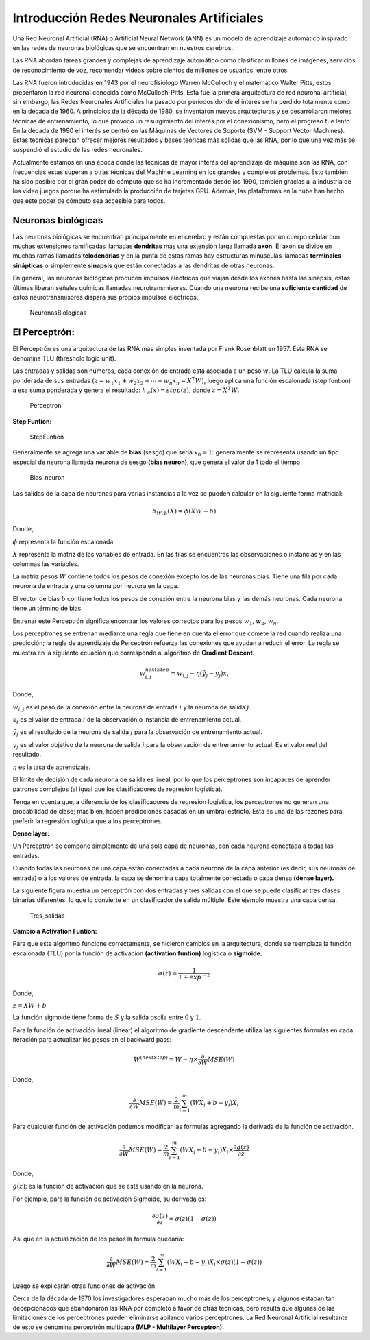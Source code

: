 Introducción Redes Neuronales Artificiales
------------------------------------------

Una Red Neuronal Artificial (RNA) o Artificial Neural Network (ANN) es
un modelo de aprendizaje automático inspirado en las redes de neuronas
biológicas que se encuentran en nuestros cerebros.

Las RNA abordan tareas grandes y complejas de aprendizaje automático
como clasificar millones de imágenes, servicios de reconocimiento de
voz, recomendar videos sobre cientos de millones de usuarios, entre
otros.

Las RNA fueron introducidas en 1943 por el neurofisiólogo Warren
McCulloch y el matemático Walter Pitts, estos presentaron la red
neuronal conocida como McCulloch-Pitts. Esta fue la primera arquitectura
de red neuronal artificial; sin embargo, las Redes Neuronales
Artificiales ha pasado por períodos donde el interés se ha perdido
totalmente como en la década de 1960. A principios de la década de 1980,
se inventaron nuevas arquitecturas y se desarrollaron mejores técnicas
de entrenamiento, lo que provocó un resurgimiento del interés por el
conexionismo, pero el progreso fue lento. En la década de 1990 el
interés se centró en las Máquinas de Vectores de Soporte (SVM - Support
Vector Machines). Estas técnicas parecían ofrecer mejores resultados y
bases teóricas más sólidas que las RNA, por lo que una vez más se
suspendió el estudio de las redes neuronales.

Actualmente estamos en una época donde las técnicas de mayor interés del
aprendizaje de máquina son las RNA, con frecuencias estas superan a
otras técnicas del Machine Learning en los grandes y complejos
problemas. Esto también ha sido posible por el gran poder de cómputo que
se ha incrementado desde los 1990, también gracias a la industria de los
video juegos porque ha estimulado la producción de tarjetas GPU. Además,
las plataformas en la nube han hecho que este poder de cómputo sea
accesible para todos.

Neuronas biológicas
~~~~~~~~~~~~~~~~~~~

Las neuronas biológicas se encuentran principalmente en el cerebro y
están compuestas por un cuerpo celular con muchas extensiones
ramificadas llamadas **dendritas** más una extensión larga llamada
**axón**. El axón se divide en muchas ramas llamadas **telodendrias** y
en la punta de estas ramas hay estructuras minúsculas llamadas
**terminales sinápticas** o simplemente **sinapsis** que están
conectadas a las dendritas de otras neuronas.

En general, las neuronas biológicas producen impulsos eléctricos que
viajan desde los axones hasta las sinapsis, estás últimas liberan
señales químicas llamadas neurotransmisores. Cuando una neurona recibe
una **suficiente cantidad** de estos neurotransmisores dispara sus
propios impulsos eléctricos.

.. figure:: NeuronasBiologicas.JPG
   :alt: NeuronasBiologicas

   NeuronasBiologicas

El Perceptrón:
~~~~~~~~~~~~~~

El Perceptrón es una arquitectura de las RNA más simples inventada por
Frank Rosenblatt en 1957. Esta RNA se denomina TLU (threshold logic
unit).

Las entradas y salidas son números, cada conexión de entrada está
asociada a un peso :math:`w`. La TLU calcula la suma ponderada de sus
entradas :math:`(z = w_1 x_1 + w_2 x_2 + ⋯ + w_n x_n = X^T W)`, luego
aplica una función escalonada (step funtion) a esa suma ponderada y
genera el resultado: :math:`h_w (x) = step(z)`, donde :math:`z = X^T W`.

.. figure:: Perceptron_.JPG
   :alt: Perceptron

   Perceptron

**Step Funtion:**

.. figure:: StepFuntion.JPG
   :alt: StepFuntion

   StepFuntion

Generalmente se agrega una variable de **bias** (sesgo) que sería
:math:`x_0=1`: generalmente se representa usando un tipo especial de
neurona llamada neurona de sesgo **(bias neuron)**, que genera el valor
de 1 todo el tiempo.

.. figure:: Bias_neuron.JPG
   :alt: Bias_neuron

   Bias_neuron

Las salidas de la capa de neuronas para varias instancias a la vez se
pueden calcular en la siguiente forma matricial:

.. math::  h_{W,b}(X)=\phi \left(XW+b\right) 

Donde,

:math:`\phi` representa la función escalonada.

:math:`X` representa la matriz de las variables de entrada. En las filas
se encuentras las observaciones o instancias y en las columnas las
variables.

La matriz pesos :math:`W` contiene todos los pesos de conexión excepto
los de las neuronas bias. Tiene una fila por cada neurona de entrada y
una columna por neurora en la capa.

El vector de bias :math:`b` contiene todos los pesos de conexión entre
la neurona bias y las demás neuronas. Cada neurona tiene un término de
bias.

Entrenar este Perceptrón significa encontrar los valores correctos para
los pesos :math:`w_1`, :math:`w_2`, :math:`w_n`.

Los perceptrones se entrenan mediante una regla que tiene en cuenta el
error que comete la red cuando realiza una predicción; la regla de
aprendizaje de Perceptrón refuerza las conexiones que ayudan a reducir
el error. La regla se muestra en la siguiente ecuación que corresponde
al algoritmo de **Gradient Descent.**

.. math::  w_{i,j}^{nextStep} = w_{i,j}-\eta\left(\hat{y}_j-y_j\right)x_i  

Donde,

:math:`w_{i,j}` es el peso de la conexión entre la neurona de entrada
:math:`i` y la neurona de salida :math:`j`.

:math:`x_i` es el valor de entrada :math:`i` de la observación o
instancia de entrenamiento actual.

:math:`\hat{y}_j` es el resultado de la neurona de salida :math:`j` para
la observación de entrenamiento actual.

:math:`y_j` es el valor objetivo de la neurona de salida :math:`j` para
la observación de entrenamiento actual. Es el valor real del resultado.

:math:`\eta` es la tasa de aprendizaje.

El límite de decisión de cada neurona de salida es lineal, por lo que
los perceptrones son incapaces de aprender patrones complejos (al igual
que los clasificadores de regresión logística).

Tenga en cuenta que, a diferencia de los clasificadores de regresión
logística, los perceptrones no generan una probabilidad de clase; más
bien, hacen predicciones basadas en un umbral estricto. Esta es una de
las razones para preferir la regresión logística que a los perceptrones.

**Dense layer:**

Un Perceptrón se compone simplemente de una sola capa de neuronas, con
cada neurona conectada a todas las entradas.

Cuando todas las neuronas de una capa están conectadas a cada neurona de
la capa anterior (es decir, sus neuronas de entrada) o a los valores de
entrada, la capa se denomina capa totalmente conectada o capa densa
**(dense layer).**

La siguiente figura muestra un perceptrón con dos entradas y tres
salidas con el que se puede clasificar tres clases binarias diferentes,
lo que lo convierte en un clasificador de salida múltiple. Este ejemplo
muestra una capa densa.

.. figure:: 3Outputs.jpg
   :alt: Tres_salidas

   Tres_salidas

**Cambio a Activation Funtion:**

Para que este algoritmo funcione correctamente, se hicieron cambios en
la arquitectura, donde se reemplaza la función escalonada (TLU) por la
función de activación **(activation funtion)** logística o **sigmoide**.

.. math::  \sigma (z) = \frac{1}{1+exp^{-z}}  

Donde,

:math:`z=XW+b`

La función sigmoide tiene forma de :math:`S` y la salida oscila entre
:math:`0` y :math:`1`.

Para la función de activación lineal (linear) el algoritmo de gradiente
descendente utiliza las siguientes fórmulas en cada iteración para
actualizar los pesos en el backward pass:

.. math::  W^{(nextStep)}=W-\eta\times\frac{\partial}{\partial W} MSE(W)  

Donde,

.. math::  \frac{\partial}{\partial W} MSE(W) = \frac{2}{m}\sum_{i=1}^m\left(WX_{i}+b-y_{i}\right)X_i 

Para cualquier función de activación podemos modificar las fórmulas
agregando la derivada de la función de activación.

.. math::  \frac{\partial}{\partial W} MSE(W) = \frac{2}{m}\sum_{i=1}^m\left(WX_{i}+b-y_{i}\right)X_i\times \frac{\partial g(z)}{\partial z} 

Donde,

:math:`g(z)`: es la función de activación que se está usando en la
neurona.

Por ejemplo, para la función de activación Sigmoide, su derivada es:

.. math::  \frac{\partial \sigma(z)}{\partial z} = \sigma(z)(1-\sigma(z)) 

Así que en la actualización de los pesos la fórmula quedaría:

.. math::  \frac{\partial}{\partial W} MSE(W) = \frac{2}{m}\sum_{i=1}^m\left(WX_{i}+b-y_{i}\right)X_i\times \sigma(z)(1-\sigma(z)) 

Luego se explicarán otras funciones de activación.

Cerca de la década de 1970 los investigadores esperaban mucho más de los
perceptrones, y algunos estaban tan decepcionados que abandonaron las
RNA por completo a favor de otras técnicas, pero resulta que algunas de
las limitaciones de los perceptrones pueden eliminarse apilando varios
perceptrones. La Red Neuronal Artificial resultante de esto se denomina
perceptrón multicapa **(MLP - Multilayer Perceptron).**
